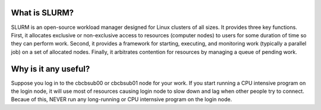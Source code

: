 What is SLURM?
==============
SLURM is an open-source workload manager designed for Linux clusters of all sizes. It provides three key functions. First, it allocates exclusive or non-exclusive access to resources (computer nodes) to users for some duration of time so they can perform work. Second, it provides a framework for starting, executing, and monitoring work (typically a parallel job) on a set of allocated nodes. Finally, it arbitrates contention for resources by managing a queue of pending work.

Why is it any useful?
=====================
Suppose you log in to the cbcbsub00 or cbcbsub01 node for your work. If you start running a CPU intensive program on the login node, it  will use most of resources causing login node to slow down and lag when other people try to connect. Becaue of this, NEVER run any long-running or CPU internsive program on the login node. 
